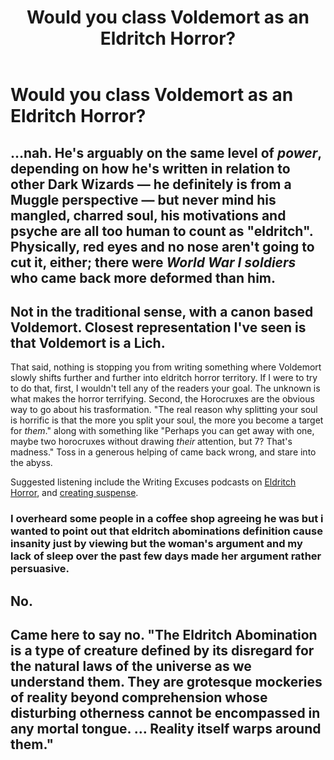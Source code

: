 #+TITLE: Would you class Voldemort as an Eldritch Horror?

* Would you class Voldemort as an Eldritch Horror?
:PROPERTIES:
:Author: viol8er
:Score: 0
:DateUnix: 1534266226.0
:DateShort: 2018-Aug-14
:FlairText: Discussion
:END:

** ...nah. He's arguably on the same level of /power/, depending on how he's written in relation to other Dark Wizards --- he definitely is from a Muggle perspective --- but never mind his mangled, charred soul, his motivations and psyche are all too human to count as "eldritch". Physically, red eyes and no nose aren't going to cut it, either; there were /World War I soldiers/ who came back more deformed than him.
:PROPERTIES:
:Author: Achille-Talon
:Score: 10
:DateUnix: 1534267675.0
:DateShort: 2018-Aug-14
:END:


** Not in the traditional sense, with a canon based Voldemort. Closest representation I've seen is that Voldemort is a Lich.

That said, nothing is stopping you from writing something where Voldemort slowly shifts further and further into eldritch horror territory. If I were to try to do that, first, I wouldn't tell any of the readers your goal. The unknown is what makes the horror terrifying. Second, the Horocruxes are the obvious way to go about his trasformation. "The real reason why splitting your soul is horrific is that the more you split your soul, the more you become a target for /them/." along with something like "Perhaps you can get away with one, maybe two horocruxes without drawing /their/ attention, but 7? That's madness." Toss in a generous helping of came back wrong, and stare into the abyss.

Suggested listening include the Writing Excuses podcasts on [[https://writingexcuses.com/tag/eldritch-horror/][Eldritch Horror]], and [[https://writingexcuses.com/2010/09/26/writing-excuses-5-4-creating-suspense/][creating suspense]].
:PROPERTIES:
:Author: rocketsp13
:Score: 11
:DateUnix: 1534268673.0
:DateShort: 2018-Aug-14
:END:

*** I overheard some people in a coffee shop agreeing he was but i wanted to point out that eldritch abominations definition cause insanity just by viewing but the woman's argument and my lack of sleep over the past few days made her argument rather persuasive.
:PROPERTIES:
:Author: viol8er
:Score: 2
:DateUnix: 1534286800.0
:DateShort: 2018-Aug-15
:END:


** No.
:PROPERTIES:
:Author: Lakas1236547
:Score: 7
:DateUnix: 1534266775.0
:DateShort: 2018-Aug-14
:END:


** Came here to say no. "The Eldritch Abomination is a type of creature defined by its disregard for the natural laws of the universe as we understand them. They are grotesque mockeries of reality beyond comprehension whose disturbing otherness cannot be encompassed in any mortal tongue. ... Reality itself warps around them."
:PROPERTIES:
:Author: malevilent
:Score: 3
:DateUnix: 1534315447.0
:DateShort: 2018-Aug-15
:END:
